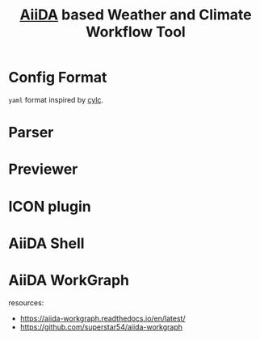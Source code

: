 #+title: [[https://www.aiida.net/][AiiDA]] based Weather and Climate Workflow Tool

* Config Format
~yaml~ format inspired by [[https://cylc.github.io/][cylc]].

* Parser
* Previewer
* ICON plugin
* AiiDA Shell
* AiiDA WorkGraph
resources:
- https://aiida-workgraph.readthedocs.io/en/latest/
- https://github.com/superstar54/aiida-workgraph

